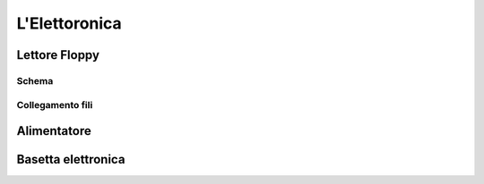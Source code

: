 L'Elettoronica
##############

Lettore Floppy
==============
Schema
------

Collegamento fili
-----------------


Alimentatore
============


Basetta elettronica
===================
